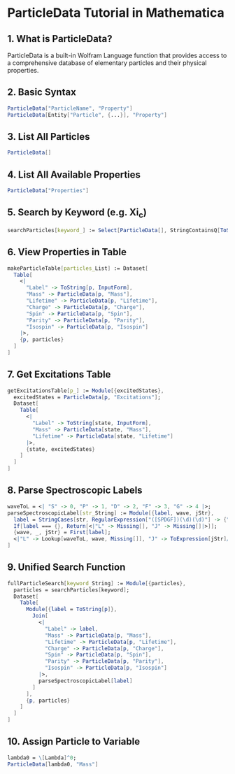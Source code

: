 
* ParticleData Tutorial in Mathematica

** 1. What is ParticleData?
ParticleData is a built-in Wolfram Language function that provides access to a comprehensive database of elementary particles and their physical properties.

** 2. Basic Syntax
#+begin_src mathematica
ParticleData["ParticleName", "Property"]
ParticleData[Entity["Particle", {...}], "Property"]
#+end_src

** 3. List All Particles
#+begin_src mathematica
ParticleData[]
#+end_src

** 4. List All Available Properties
#+begin_src mathematica
ParticleData["Properties"]
#+end_src

** 5. Search by Keyword (e.g. Xi_c)
#+begin_src mathematica
searchParticles[keyword_] := Select[ParticleData[], StringContainsQ[ToString[#], keyword] &]
#+end_src

** 6. View Properties in Table
#+begin_src mathematica
makeParticleTable[particles_List] := Dataset[
  Table[
    <|
      "Label" -> ToString[p, InputForm],
      "Mass" -> ParticleData[p, "Mass"],
      "Lifetime" -> ParticleData[p, "Lifetime"],
      "Charge" -> ParticleData[p, "Charge"],
      "Spin" -> ParticleData[p, "Spin"],
      "Parity" -> ParticleData[p, "Parity"],
      "Isospin" -> ParticleData[p, "Isospin"]
    |>,
    {p, particles}
  ]
]
#+end_src

** 7. Get Excitations Table
#+begin_src mathematica
getExcitationsTable[p_] := Module[{excitedStates},
  excitedStates = ParticleData[p, "Excitations"];
  Dataset[
    Table[
      <|
        "Label" -> ToString[state, InputForm],
        "Mass" -> ParticleData[state, "Mass"],
        "Lifetime" -> ParticleData[state, "Lifetime"]
      |>,
      {state, excitedStates}
    ]
  ]
]
#+end_src

** 8. Parse Spectroscopic Labels
#+begin_src mathematica
waveToL = <| "S" -> 0, "P" -> 1, "D" -> 2, "F" -> 3, "G" -> 4 |>;
parseSpectroscopicLabel[str_String] := Module[{label, wave, jStr},
  label = StringCases[str, RegularExpression["([SPDGF])(\d)(\d)"] -> {"$1", "$2", "$3"}];
  If[label === {}, Return[<|"L" -> Missing[], "J" -> Missing[]|>]];
  {wave, _, jStr} = First[label];
  <|"L" -> Lookup[waveToL, wave, Missing[]], "J" -> ToExpression[jStr]/2|>
]
#+end_src

** 9. Unified Search Function
#+begin_src mathematica
fullParticleSearch[keyword_String] := Module[{particles},
  particles = searchParticles[keyword];
  Dataset[
    Table[
      Module[{label = ToString[p]},
        Join[
          <|
            "Label" -> label,
            "Mass" -> ParticleData[p, "Mass"],
            "Lifetime" -> ParticleData[p, "Lifetime"],
            "Charge" -> ParticleData[p, "Charge"],
            "Spin" -> ParticleData[p, "Spin"],
            "Parity" -> ParticleData[p, "Parity"],
            "Isospin" -> ParticleData[p, "Isospin"]
          |>,
          parseSpectroscopicLabel[label]
        ]
      ],
      {p, particles}
    ]
  ]
]
#+end_src

** 10. Assign Particle to Variable
#+begin_src mathematica
lambda0 = \[Lambda]^0;
ParticleData[lambda0, "Mass"]
#+end_src
